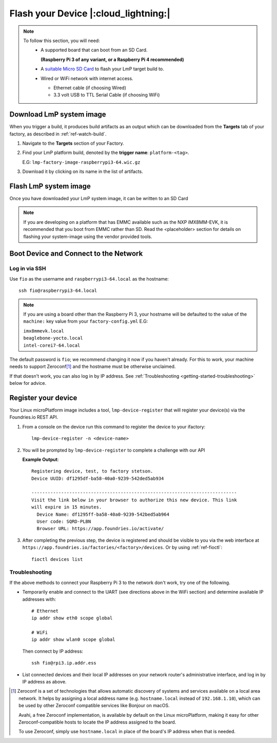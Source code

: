 Flash your Device |:cloud_lightning:|
=====================================

.. note::
   To follow this section, you will need:
    - A supported board that can boot from an SD Card.
     
      **(Raspberry Pi 3 of any variant, or a Raspberry Pi 4 recommended)**

    - A `suitable Micro SD Card <https://elinux.org/RPi_SD_cards>`_ to flash
      your LmP target build to.
    - Wired or WiFi network with internet access.

      - Ethernet cable (if choosing Wired)
      - 3.3 volt USB to TTL Serial Cable (if choosing WiFi)

Download LmP system image
-------------------------

When you trigger a build, it produces build artifacts as an output which can be
downloaded from the **Targets** tab of your factory, as described in
:ref:`ref-watch-build`.

1. Navigate to the **Targets** section of your Factory.
   
2. Find your LmP platform build, denoted by the **trigger name**:
   ``platform-<tag>``. 

   E.G: ``lmp-factory-image-raspberrypi3-64.wic.gz``

3. Download it by clicking on its name in the list of artifacts.

.. figure:: /_static/flash-device/artifacts.png
   :width: 769
   :align: center

Flash LmP system image
----------------------

Once you have downloaded your LmP system image, it can be written to an SD Card

.. note:: 
   If you are developing on a platform that has EMMC available such as the NXP
   iMX8MM-EVK, it is recommended that you boot from EMMC rather than SD. Read the
   <placeholder> section for details on flashing your system-image using the vendor
   provided tools.

.. tabs::

   .. group-tab:: Linux

      1. Determine the disk you want to flash by its path. E.G: ``/dev/sda``::

           lsblk -po +MODEL

         **Example Output**::

           NAME                          MAJ:MIN RM   SIZE RO TYPE  MOUNTPOINT MODEL
           /dev/sda                        8:0    0 465.8G  0 disk             HGST_HTS725050A7E630
           └─/dev/sda1                     8:1    0 465.8G  0 part  /mnt/hdd   
           /dev/sdb                        8:16   0 232.9G  0 disk             Samsung_SSD_860_EVO_mSATA_250GB
       
      2. Flash the disk.  
 
         | Replace ``<system-image>``
         | Replace ``/dev/sd<X>`` with your chosen disk path.
 
       .. code-block:: shell

          gunzip -c <system-image> | sudo dd of=/dev/sd<X> bs=4M iflag=fullblock oflag=direct status=progress

   .. group-tab:: macOS

      1. Determine the disk you want to flash by its path. E.G: ``/dev/disk3``::

           diskutil list
        
         .. highlight:: none

         **Example Output**::

           /dev/disk3 (internal, physical):
              #:                       TYPE NAME                    SIZE       IDENTIFIER
              0:     FDisk_partition_scheme                        *15.5 GB    disk3
              1:             Windows_FAT_32 boot                    45.7 MB    disk3s1
              2:                      Linux                         15.5 GB    disk3s2

      2. Flash the disk.  
 
         | Replace ``<system-image>``
         | Replace ``/dev/disk<X>`` with your chosen disk path.

        .. code-block:: shell
 
           gunzip -c <system-image> | sudo dd of=/dev/disk<X> bs=4M

   .. group-tab:: Windows

      Windows has no ``dd`` like tool built into the operating system to flash
      your image to disk. In this case, we recommend you download and use
      Etcher_.
     
      1. Download and run Etcher_.
      2. Select your ``<system-image>``.
      3. Select your disk.
      4. Flash it.
  
Boot Device and Connect to the Network
--------------------------------------

.. content-tabs::

   .. tab-container:: ethernet
      :title: Ethernet (Recommended)

      Ethernet works out of the box if a DHCP server is available on the
      local network.

      #. Connect an Ethernet cable to the board.
      #. Remove the SD card from your computer, and insert it into
         the board.
      #. Apply power to the board.

      Your board will connect to the network via Ethernet and will
      be ready to connect within a minute or two of booting.

   .. tab-container:: wifi
      :title: WiFi

      .. tabs::

          .. tab:: Raspberry Pi 3/4

              If you don't have Ethernet connectivity, you can connect to a
              WiFi network by temporarily enabling the UART console on your
              Raspberry Pi and running a command to connect to your WiFi
              network.
        
              .. note::
        
                 While a hardware serial port is available, enabling it
                 unfortunately requires this device to run at significantly
                 reduced speeds, and causes serious Bluetooth instability.
                 Make sure to disable the console and reboot before
                 proceeding.
        
              You'll need a 3.3 volt USB to TTL serial adapter, such as this
              `SparkFun FTDI Basic Breakout 3.3V`_.
        
              #. Mount the micro SD card containing the SD image you
                 flashed on your workstation PC.
        
              #. Edit the ``config.txt`` file on the VFAT partition,
                 adding a new line with the following content::
        
                    enable_uart=1
        
              #. Safely unmount the micro SD card, remove it from your
                 workstation, and insert it into the Raspberry Pi.
        
              #. Connect the adapter to your Raspberry Pi's UART and
                 to your workstation computer via USB, e.g. by following
                 `this AdaFruit guide`_.
        
              #. Connect a serial console program on your workstation to
                 the adapter, and power on the Raspberry Pi.
        
              #. When prompted, log in via the console. The default
                 username is ``fio``, and the default password is
                 ``fio``. You should change the password before
                 connecting to the network.
        
              #. Connect to the network using the following command::
        
                    sudo nmcli device wifi connect NETWORK_SSID password NETWORK_PASSWORD
        
                 Where ``NETWORK_SSID`` is your WiFi network's SSID, and
                 ``NETWORK_PASSWORD`` is the password.
        
              #. Safely shut down the Raspberry Pi, re-mount the SD
                 card on your host workstation, and delete the line you
                 added to ``config.txt``.
        
              #. Unmount the SD card from your workstation, insert it
                 into the Raspberry Pi, and reboot it.
        
              .. warning::
        
                 Do not skip the final steps. Functionality with the
                 serial console enabled is severely degraded.
        
              Your board will connect to the network you've saved after
              rebooting. You can now log in using SSH.
        
Log in via SSH
^^^^^^^^^^^^^^

.. highlight:: none

Use ``fio`` as the username and ``raspberrypi3-64.local`` as the
hostname::

  ssh fio@raspberrypi3-64.local

.. note:: 
   If you are using a board other than the Raspberry Pi 3, your hostname will be
   defaulted to the value of the ``machine:`` key value from your ``factory-config.yml`` E.G:

   | ``imx8mmevk.local``
   | ``beaglebone-yocto.local``
   | ``intel-corei7-64.local``

The default password is ``fio``; we recommend changing it now if you
haven't already. For this to work, your machine needs to support
Zeroconf\ [#zeroconf]_ and the hostname must be otherwise unclaimed.

If that doesn't work, you can also log in by IP address. See
:ref:`Troubleshooting <getting-started-troubleshooting>` below for
advice.

.. _getting-started-register:

Register your device
--------------------   

Your Linux microPlatform image includes a tool, ``lmp-device-register`` that will
register your device(s) via the Foundries.io REST API.

1. From a console on the device run this command to register the device to your
   ifactory::
   
     lmp-device-register -n <device-name>
   
2. You will be prompted by ``lmp-device-register`` to complete a challenge with
   our API

   .. highlight:: none

   **Example Output**::

     Registering device, test, to factory stetson.
     Device UUID: df1295df-ba58-40a0-9239-542ded5ab934
     
     ----------------------------------------------------------------------------
     Visit the link below in your browser to authorize this new device. This link
     will expire in 15 minutes.
       Device Name: df1295ff-ba58-40a0-9239-542bed5ab964
       User code: SQRD-PLBN
       Browser URL: https://app.foundries.io/activate/

3. After completing the previous step, the device is registered and should be
   visible to you via the web interface at
   ``https://app.foundries.io/factories/<factory>/devices``. Or by using
   :ref:`ref-fioctl`::

     fioctl devices list

.. _getting-started-troubleshooting:

Troubleshooting
^^^^^^^^^^^^^^^

If the above methods to connect your Raspberry Pi 3 to the
network don't work, try one of the following.

- Temporarily enable and connect to the UART (see directions above in
  the WiFi section) and determine available IP addresses with::

    # Ethernet
    ip addr show eth0 scope global

    # WiFi
    ip addr show wlan0 scope global

  Then connect by IP address::

    ssh fio@rpi3.ip.addr.ess

- List connected devices and their local IP addresses on your network
  router's administrative interface, and log in by IP address as
  above.

.. [#zeroconf]

   Zeroconf is a set of technologies that allows automatic discovery
   of systems and services available on a local area network. It helps
   by assigning a local address name (e.g. ``hostname.local``
   instead of ``192.168.1.10``), which can be used by other Zeroconf
   compatible services like Bonjour on macOS.

   Avahi, a free Zeroconf implementation, is available by default on
   the Linux microPlatform, making it easy for other
   Zeroconf-compatible hosts to locate the IP address assigned to the
   board.

   To use Zeroconf, simply use ``hostname.local`` in place of the
   board's IP address when that is needed.

.. _SparkFun FTDI Basic Breakout 3.3V:
   https://www.sparkfun.com/products/9873
 
.. _this AdaFruit guide:
   https://learn.adafruit.com/adafruits-raspberry-pi-lesson-5-using-a-console-cable/connect-the-lead

.. _Etcher: https://www.balena.io/etcher/

.. todo:: 

     Make a section on our other supported boards to link to in the note in
     the header

.. todo:: 

     Make a section dedicated to the i.MX platform to link to in the "Flash LmP
     system image" section note, regarding flashing EMMC.
